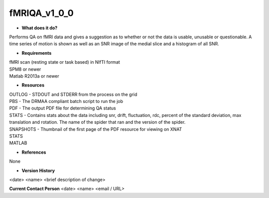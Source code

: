 fMRIQA_v1_0_0
=============

* **What does it do?**
Performs QA on fMRI data and gives a suggestion as to whether or not the data is usable, unusable or questionable.
A time series of motion is shown as well as an SNR image of the medial slice and a histogram of all SNR.

* **Requirements**
| fMRI scan (resting state or task based) in NIfTI format
| SPM8 or newer
| Matlab R2013a or newer

* **Resources**
| OUTLOG - STDOUT and STDERR from the process on the grid
| PBS - The DRMAA compliant batch script to run the job
| PDF - The output PDF file for determining QA status
| STATS - Contains stats about the data including snr, drift, fluctuation, rdc, percent of the standard deviation, max translation and rotation. The name of the spider that ran and the version of the spider.
| SNAPSHOTS - Thumbnail of the first page of the PDF resource for viewing on XNAT
| STATS
| MATLAB

* **References**
None

* **Version History**
<date> <name> <brief description of change>
 
**Current Contact Person**
<date> <name> <email / URL> 
